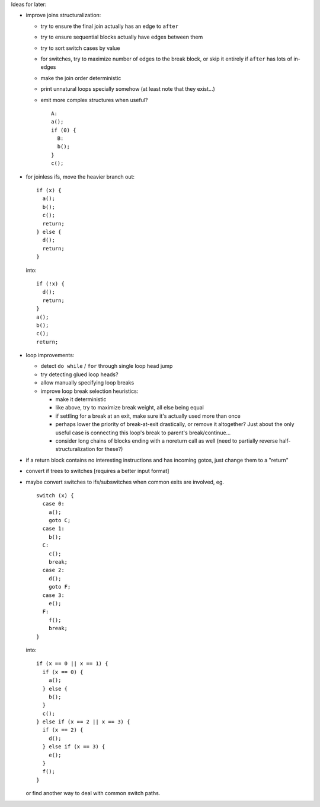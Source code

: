 Ideas for later:

- improve joins structuralization:

  - try to ensure the final join actually has an edge to ``after``
  - try to ensure sequential blocks actually have edges between them
  - try to sort switch cases by value
  - for switches, try to maximize number of edges to the break block,
    or skip it entirely if ``after`` has lots of in-edges
  - make the join order deterministic
  - print unnatural loops specially somehow (at least note that they exist...)
  - emit more complex structures when useful? ::

      A:
      a();
      if (0) {
        B:
        b();
      }
      c();

- for joinless ifs, move the heavier branch out::

    if (x) {
      a();
      b();
      c();
      return;
    } else {
      d();
      return;
    }

  into::

    if (!x) {
      d();
      return;
    }
    a();
    b();
    c();
    return;

- loop improvements:

  - detect ``do while`` / ``for`` through single loop head jump
  - try detecting glued loop heads?
  - allow manually specifying loop breaks
  - improve loop break selection heuristics:

    - make it deterministic
    - like above, try to maximize break weight, all else being equal
    - if settling for a break at an exit, make sure it's actually used more
      than once
    - perhaps lower the priority of break-at-exit drastically, or remove
      it altogether?  Just about the only useful case is connecting this
      loop's break to parent's break/continue...
    - consider long chains of blocks ending with a noreturn call as well
      (need to partially reverse half-structuralization for these?)

- if a return block contains no interesting instructions and has incoming
  gotos, just change them to a "return"
- convert if trees to switches [requires a better input format]
- maybe convert switches to ifs/subswitches when common exits are involved, eg.

  ::

    switch (x) {
      case 0:
        a();
        goto C;
      case 1:
        b();
      C:
        c();
        break;
      case 2:
        d();
        goto F;
      case 3:
        e();
      F:
        f();
        break;
    }

  into::

    if (x == 0 || x == 1) {
      if (x == 0) {
        a();
      } else {
        b();
      }
      c();
    } else if (x == 2 || x == 3) {
      if (x == 2) {
        d();
      } else if (x == 3) {
        e();
      }
      f();
    }

  or find another way to deal with common switch paths.
